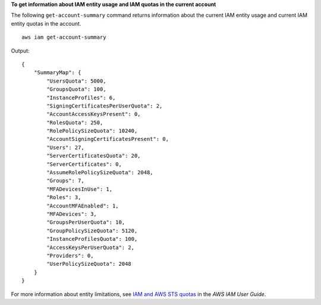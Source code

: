 **To get information about IAM entity usage and IAM quotas in the current account**

The following ``get-account-summary`` command returns information about the current IAM entity usage and current IAM entity quotas in the account. ::

    aws iam get-account-summary

Output::

    {
        "SummaryMap": {
            "UsersQuota": 5000,
            "GroupsQuota": 100,
            "InstanceProfiles": 6,
            "SigningCertificatesPerUserQuota": 2,
            "AccountAccessKeysPresent": 0,
            "RolesQuota": 250,
            "RolePolicySizeQuota": 10240,
            "AccountSigningCertificatesPresent": 0,
            "Users": 27,
            "ServerCertificatesQuota": 20,
            "ServerCertificates": 0,
            "AssumeRolePolicySizeQuota": 2048,
            "Groups": 7,
            "MFADevicesInUse": 1,
            "Roles": 3,
            "AccountMFAEnabled": 1,
            "MFADevices": 3,
            "GroupsPerUserQuota": 10,
            "GroupPolicySizeQuota": 5120,
            "InstanceProfilesQuota": 100,
            "AccessKeysPerUserQuota": 2,
            "Providers": 0,
            "UserPolicySizeQuota": 2048
        }
    }

For more information about entity limitations, see `IAM and AWS STS quotas <https://docs.aws.amazon.com/IAM/latest/UserGuide/reference_iam-quotas.html>`__ in the *AWS IAM User Guide*.
